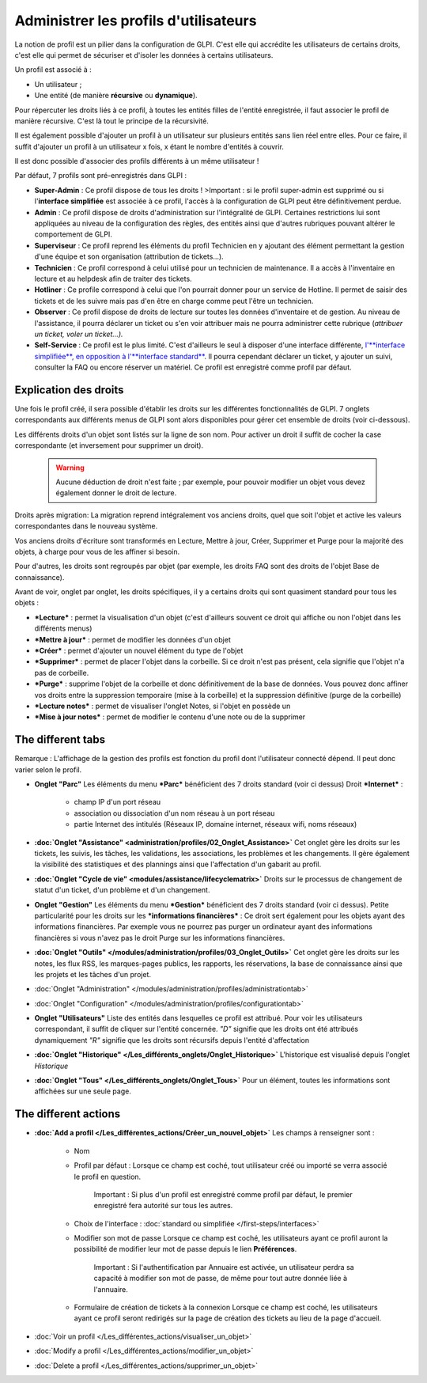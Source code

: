 Administrer les profils d'utilisateurs
======================================

La notion de profil est un pilier dans la configuration de GLPI. C'est elle qui accrédite les utilisateurs de certains droits, c'est elle qui permet de sécuriser et d'isoler les données à certains utilisateurs.

Un profil est associé à :

* Un utilisateur ;
* Une entité (de manière **récursive** ou **dynamique**).

Pour répercuter les droits liés à ce profil, à toutes les entités filles de l'entité enregistrée, il faut associer le profil de manière récursive. C'est là tout le principe de la récursivité.

Il est également possible d'ajouter un profil à un utilisateur sur plusieurs entités sans lien réel entre elles. Pour ce faire, il suffit d'ajouter un profil à un utilisateur x fois, x étant le nombre d'entités à couvrir.

Il est donc possible d'associer des profils différents à un même utilisateur !

Par défaut, 7 profils sont pré-enregistrés dans GLPI :

* **Super-Admin** : Ce profil dispose de tous les droits ! >Important : si le profil super-admin est supprimé ou si l'\ **interface simplifiée** est associée à ce profil, l'accès à la configuration de GLPI peut être définitivement perdue.

* **Admin** : Ce profil dispose de droits d'administration sur l'intégralité de GLPI. Certaines restrictions lui sont appliquées au niveau de la configuration des règles, des entités ainsi que d'autres rubriques pouvant altérer le comportement de GLPI.

* **Superviseur** : Ce profil reprend les éléments du profil Technicien en y ajoutant des élément permettant la gestion d'une équipe et son organisation (attribution de tickets...).

* **Technicien** : Ce profil correspond à celui utilisé pour un technicien de maintenance. Il a accès à l'inventaire en lecture et au helpdesk afin de traiter des tickets.

* **Hotliner** : Ce profile correspond à celui que l'on pourrait donner pour un service de Hotline. Il permet de saisir des tickets et de les suivre mais pas d'en être en charge comme peut l'être un technicien.

* **Observer** : Ce profil dispose de droits de lecture sur toutes les données d'inventaire et de gestion. Au niveau de l'assistance, il pourra déclarer un ticket ou s'en voir attribuer mais ne pourra administrer cette rubrique (*attribuer un ticket, voler un ticket...).*

* **Self-Service** : Ce profil est le plus limité. C'est d'ailleurs le seul à disposer d'une interface différente, `l'\ **interface simplifiée**, en opposition à l'\ **interface standard** <01-premiers-pas/03_Utiliser_GLPI/06_Interface_standard_et_interface_simplifiée>`__.  Il pourra cependant déclarer un ticket, y ajouter un suivi, consulter la FAQ ou encore réserver un matériel. Ce profil est enregistré comme profil par défaut.

Explication des droits
----------------------

Une fois le profil créé, il sera possible d'établir les droits sur les différentes fonctionnalités de GLPI. 7 onglets correspondants aux différents menus de GLPI sont alors disponibles pour gérer cet ensemble de droits (voir ci-dessous).

Les différents droits d'un objet sont listés sur la ligne de son nom.  Pour activer un droit il suffit de cocher la case correspondante (et inversement pour supprimer un droit).

    .. warning:: Aucune déduction de droit n'est faite ; par exemple, pour pouvoir modifier un objet vous devez également donner le droit de lecture.

Droits après migration: La migration reprend intégralement vos anciens droits, quel que soit l'objet et active les valeurs correspondantes dans le nouveau système.

Vos anciens droits d'écriture sont transformés en Lecture, Mettre à jour, Créer, Supprimer et Purge pour la majorité des objets, à charge pour vous de les affiner si besoin.

Pour d'autres, les droits sont regroupés par objet (par exemple, les droits FAQ sont des droits de l'objet Base de connaissance).

Avant de voir, onglet par onglet, les droits spécifiques, il y a certains droits qui sont quasiment standard pour tous les objets :

* ***Lecture*** : permet la visualisation d'un objet (c'est d'ailleurs souvent ce droit qui affiche ou non l'objet dans les différents menus)
* ***Mettre à jour*** : permet de modifier les données d'un objet
* ***Créer*** : permet d'ajouter un nouvel élément du type de l'objet
* ***Supprimer*** : permet de placer l'objet dans la corbeille. Si ce droit n'est pas présent, cela signifie que l'objet n'a pas de corbeille.
* ***Purge*** : supprime l'objet de la corbeille et donc définitivement de la base de données. Vous pouvez donc affiner vos droits entre la suppression temporaire (mise à la corbeille) et la suppression définitive (purge de la corbeille)
* ***Lecture notes*** : permet de visualiser l'onglet Notes, si l'objet en possède un
* ***Mise à jour notes*** : permet de modifier le contenu d'une note ou de la supprimer

The different tabs
----------------------

Remarque : L'affichage de la gestion des profils est fonction du profil dont l'utilisateur connecté dépend. Il peut donc varier selon le profil.

* **Onglet "Parc"** Les éléments du menu ***Parc*** bénéficient des 7 droits standard (voir ci dessus) |image| Droit ***Internet*** :

   - champ IP d'un port réseau
   - association ou dissociation d'un nom réseau à un port réseau
   - partie Internet des intitulés (Réseaux IP, domaine internet, réseaux wifi, noms réseaux)

* **:doc:`Onglet "Assistance" <administration/profiles/02_Onglet_Assistance>`** Cet onglet gère les droits sur les tickets, les suivis, les tâches, les validations, les associations, les problèmes et les changements.  Il gère également la visibilité des statistiques et des plannings ainsi que l'affectation d'un gabarit au profil.

* **:doc:`Onglet "Cycle de vie" <modules/assistance/lifecyclematrix>`** Droits sur le processus de changement de statut d'un ticket, d'un problème et d'un changement.

* **Onglet "Gestion"** Les éléments du menu ***Gestion*** bénéficient des 7 droits standard (voir ci dessus). |image| Petite particularité pour les droits sur les ***informations financières*** : Ce droit sert également pour les objets ayant des informations financières.  Par exemple vous ne pourrez pas purger un ordinateur ayant des informations financières si vous n'avez pas le droit Purge sur les informations financières.

* **:doc:`Onglet "Outils" </modules/administration/profiles/03_Onglet_Outils>`** Cet onglet gère les droits sur les notes, les flux RSS, les marques-pages publics, les rapports, les réservations, la base de connaissance ainsi que les projets et les tâches d'un projet.

* :doc:`Onglet "Administration" </modules/administration/profiles/administrationtab>`

* :doc:`Onglet "Configuration" </modules/administration/profiles/configurationtab>`

* **Onglet "Utilisateurs"** Liste des entités dans lesquelles ce profil est attribué. Pour voir les utilisateurs correspondant, il suffit de cliquer sur l'entité concernée. *"D"* signifie que les droits ont été attribués dynamiquement *"R"* signifie que les droits sont récursifs depuis l'entité d'affectation

* **:doc:`Onglet "Historique" </Les_différents_onglets/Onglet_Historique>`** L'historique est visualisé depuis l'onglet *Historique*

* **:doc:`Onglet "Tous" </Les_différents_onglets/Onglet_Tous>`** Pour un élément, toutes les informations sont affichées sur une seule page.

The different actions
-----------------------

* **:doc:`Add a profil </Les_différentes_actions/Créer_un_nouvel_objet>`**
  Les champs à renseigner sont :

   - Nom
   - Profil par défaut : Lorsque ce champ est coché, tout utilisateur créé ou importé se verra associé le profil en question.

       Important : Si plus d'un profil est enregistré comme profil par défaut, le premier enregistré fera autorité sur tous les autres.

   - Choix de l'interface : :doc:`standard ou simplifiée </first-steps/interfaces>`

   - Modifier son mot de passe Lorsque ce champ est coché, les utilisateurs ayant ce profil auront la possibilité de modifier leur mot de passe depuis le lien **Préférences**.

       Important : Si l'authentification par Annuaire est activée, un utilisateur perdra sa capacité à modifier son mot de passe, de même pour tout autre donnée liée à l'annuaire.

   - Formulaire de création de tickets à la connexion Lorsque ce champ est coché, les utilisateurs ayant ce profil seront redirigés sur la page de création des tickets au lieu de la page d'accueil.

* :doc:`Voir un profil </Les_différentes_actions/visualiser_un_objet>`
* :doc:`Modify a profil </Les_différentes_actions/modifier_un_objet>`
* :doc:`Delete a profil </Les_différentes_actions/supprimer_un_objet>`

.. |image| image:: /image/parc.png
.. |image2| image:: /image/gestion.png

